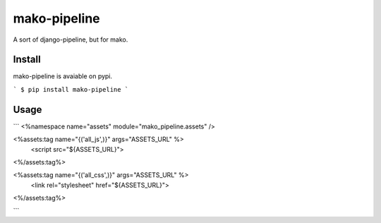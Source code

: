 mako-pipeline
=============

A sort of django-pipeline, but for mako.

Install
-------

mako-pipeline is avaiable on pypi.

```
$ pip install mako-pipeline
```

Usage
-----

```
<%namespace name="assets" module="mako_pipeline.assets" />

<%assets:tag name="{('all_js',)}" args="ASSETS_URL" %>
    <script src="${ASSETS_URL}">
<%/assets:tag%>

<%assets:tag name="{('all_css',)}" args="ASSETS_URL" %>
    <link rel="stylesheet" href="${ASSETS_URL}">
<%/assets:tag%>

```
